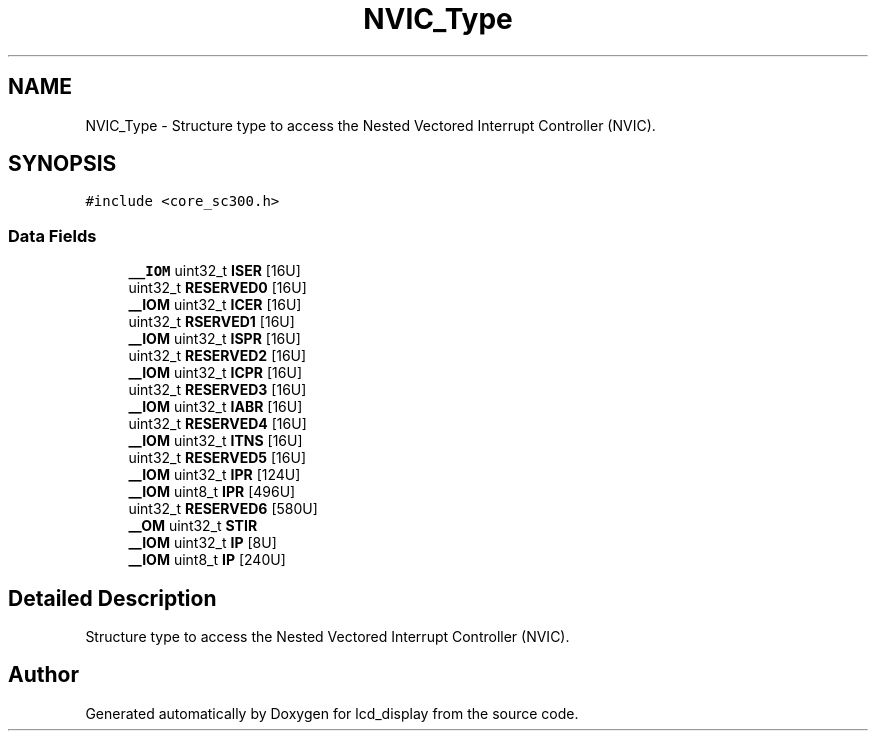 .TH "NVIC_Type" 3 "Thu Oct 29 2020" "lcd_display" \" -*- nroff -*-
.ad l
.nh
.SH NAME
NVIC_Type \- Structure type to access the Nested Vectored Interrupt Controller (NVIC)\&.  

.SH SYNOPSIS
.br
.PP
.PP
\fC#include <core_sc300\&.h>\fP
.SS "Data Fields"

.in +1c
.ti -1c
.RI "\fB__IOM\fP uint32_t \fBISER\fP [16U]"
.br
.ti -1c
.RI "uint32_t \fBRESERVED0\fP [16U]"
.br
.ti -1c
.RI "\fB__IOM\fP uint32_t \fBICER\fP [16U]"
.br
.ti -1c
.RI "uint32_t \fBRSERVED1\fP [16U]"
.br
.ti -1c
.RI "\fB__IOM\fP uint32_t \fBISPR\fP [16U]"
.br
.ti -1c
.RI "uint32_t \fBRESERVED2\fP [16U]"
.br
.ti -1c
.RI "\fB__IOM\fP uint32_t \fBICPR\fP [16U]"
.br
.ti -1c
.RI "uint32_t \fBRESERVED3\fP [16U]"
.br
.ti -1c
.RI "\fB__IOM\fP uint32_t \fBIABR\fP [16U]"
.br
.ti -1c
.RI "uint32_t \fBRESERVED4\fP [16U]"
.br
.ti -1c
.RI "\fB__IOM\fP uint32_t \fBITNS\fP [16U]"
.br
.ti -1c
.RI "uint32_t \fBRESERVED5\fP [16U]"
.br
.ti -1c
.RI "\fB__IOM\fP uint32_t \fBIPR\fP [124U]"
.br
.ti -1c
.RI "\fB__IOM\fP uint8_t \fBIPR\fP [496U]"
.br
.ti -1c
.RI "uint32_t \fBRESERVED6\fP [580U]"
.br
.ti -1c
.RI "\fB__OM\fP uint32_t \fBSTIR\fP"
.br
.ti -1c
.RI "\fB__IOM\fP uint32_t \fBIP\fP [8U]"
.br
.ti -1c
.RI "\fB__IOM\fP uint8_t \fBIP\fP [240U]"
.br
.in -1c
.SH "Detailed Description"
.PP 
Structure type to access the Nested Vectored Interrupt Controller (NVIC)\&. 

.SH "Author"
.PP 
Generated automatically by Doxygen for lcd_display from the source code\&.
